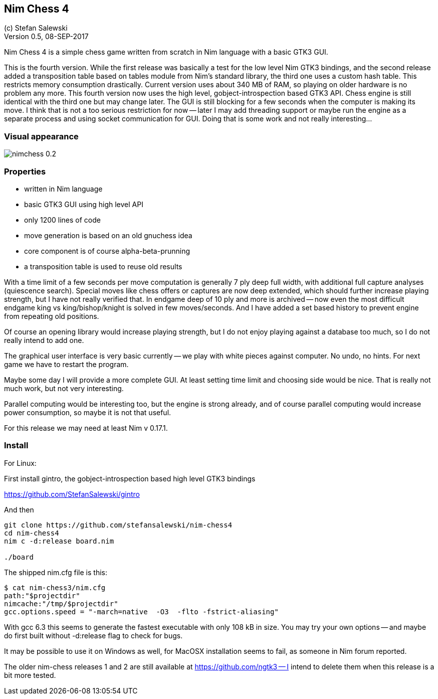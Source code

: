 == Nim Chess 4
:experimental:
:imagesdir: http://ssalewski.de/tmp
(c) Stefan Salewski +
Version 0.5, 08-SEP-2017

Nim Chess 4 is a simple chess game written from scratch in Nim language with a basic GTK3 GUI.

This is the fourth version. While the first release was basically a test for the low level Nim GTK3 bindings, and
the second release added a transposition table based on tables module from Nim's standard library,
the third one uses a custom hash table. This restricts memory consumption drastically. Current version
uses about 340 MB of RAM, so playing on older hardware is no problem any more. This fourth version
now uses the high level, gobject-introspection based GTK3 API. Chess engine is still identical with the
third one but may change later. The GUI is still blocking for a few seconds when the computer is making
its move. I think that is not a too serious restriction for now -- later I may add threading support
or maybe run the engine as a separate process and using socket communication for GUI. Doing that is some
work and not really interesting...

=== Visual appearance

image::nimchess_0.2.png[]

=== Properties

- written in Nim language
- basic GTK3 GUI using high level API
- only 1200 lines of code
- move generation is based on an old gnuchess idea
- core component is of course alpha-beta-prunning
- a transposition table is used to reuse old results

With a time limit of a few seconds per move computation is generally 7 ply deep
full width, with additional full capture analyses (quiescence search).  Special moves
like chess offers or captures are now deep extended, which should further increase
playing strength, but I have not really verified that.
In endgame
deep of 10 ply and more is archived -- now even the most difficult endgame
king vs king/bishop/knight is solved in few moves/seconds. And I have added a set based
history to prevent engine from repeating old positions.

Of course an opening library would increase playing strength, but I do not enjoy playing
against a database too much, so I do not really intend to add one.

The graphical user interface is very basic currently -- we play with white pieces against
computer. No undo, no hints. For next game we have to restart the program.

Maybe some day I will provide a more complete GUI. At least setting time limit and
choosing side would be nice. That is really not much work, but not very interesting.

Parallel computing would be interesting too, but the engine is strong already, and of
course parallel computing would increase power consumption, so maybe it is not that
useful.

For this release we may need at least Nim v 0.17.1.

=== Install

For Linux:

First install gintro, the gobject-introspection based high level GTK3 bindings

https://github.com/StefanSalewski/gintro

And then

----
git clone https://github.com/stefansalewski/nim-chess4
cd nim-chess4
nim c -d:release board.nim

./board
----

The shipped nim.cfg file is this:

----
$ cat nim-chess3/nim.cfg 
path:"$projectdir"
nimcache:"/tmp/$projectdir"
gcc.options.speed = "-march=native  -O3  -flto -fstrict-aliasing"
----

With gcc 6.3 this seems to generate the fastest executable with only 108 kB in size.
You may try your own options -- and maybe do first built without -d:release flag
to check for bugs.

It may be possible to use it on Windows as well, for MacOSX installation
seems to fail, as someone in Nim forum reported.

The older nim-chess releases 1 and 2 are still available at https://github.com/ngtk3 -- I intend
to delete them when this release is a bit more tested.


